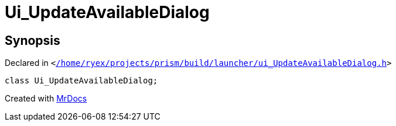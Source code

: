 [#Ui_UpdateAvailableDialog]
= Ui&lowbar;UpdateAvailableDialog
:relfileprefix: 
:mrdocs:


== Synopsis

Declared in `&lt;https://github.com/PrismLauncher/PrismLauncher/blob/develop/launcher//home/ryex/projects/prism/build/launcher/ui_UpdateAvailableDialog.h#L24[&sol;home&sol;ryex&sol;projects&sol;prism&sol;build&sol;launcher&sol;ui&lowbar;UpdateAvailableDialog&period;h]&gt;`

[source,cpp,subs="verbatim,replacements,macros,-callouts"]
----
class Ui&lowbar;UpdateAvailableDialog;
----






[.small]#Created with https://www.mrdocs.com[MrDocs]#
